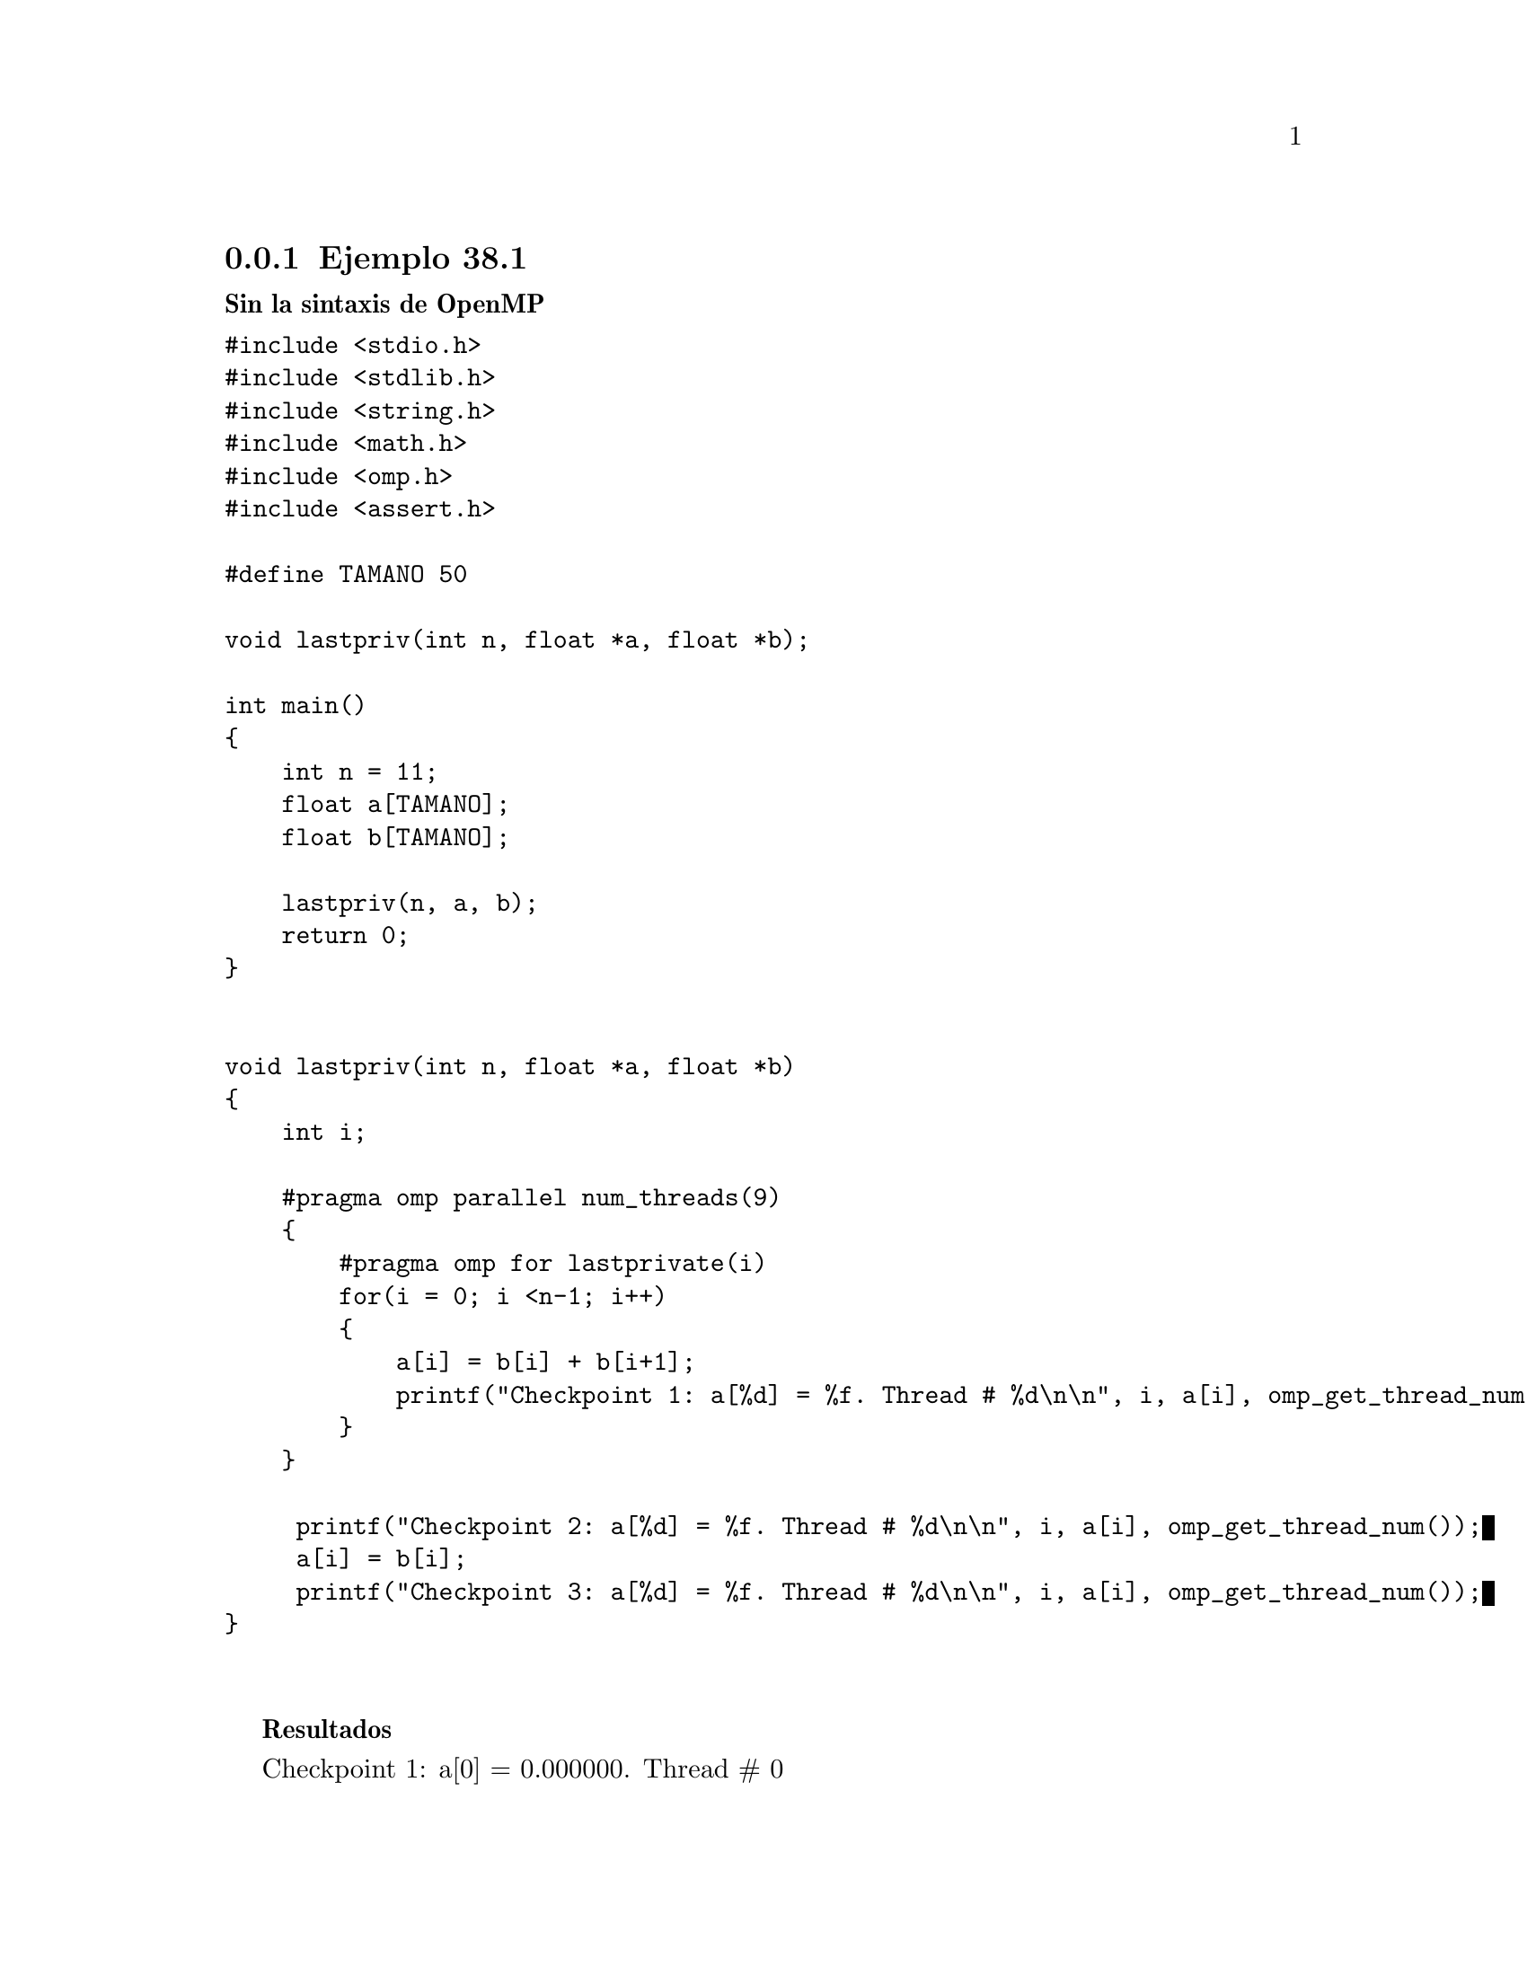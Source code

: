 @node node_subsection_3_3_1
@subsection Ejemplo 38.1

@b{Sin la sintaxis de OpenMP}

@verbatim
#include <stdio.h>
#include <stdlib.h>
#include <string.h>
#include <math.h>
#include <omp.h>
#include <assert.h>

#define TAMANO 50

void lastpriv(int n, float *a, float *b);

int main()
{
    int n = 11;
    float a[TAMANO];
    float b[TAMANO];

    lastpriv(n, a, b);
    return 0;
}


void lastpriv(int n, float *a, float *b)
{
    int i;
    
    #pragma omp parallel num_threads(9)
    {
        #pragma omp for lastprivate(i)
        for(i = 0; i <n-1; i++)
	{
            a[i] = b[i] + b[i+1];
            printf("Checkpoint 1: a[%d] = %f. Thread # %d\n\n", i, a[i], omp_get_thread_num());
	}
    }
    
     printf("Checkpoint 2: a[%d] = %f. Thread # %d\n\n", i, a[i], omp_get_thread_num());
     a[i] = b[i];
     printf("Checkpoint 3: a[%d] = %f. Thread # %d\n\n", i, a[i], omp_get_thread_num());
}


@end verbatim

@b{Resultados}


Checkpoint 1: a[0] = 0.000000. Thread # 0

Checkpoint 1: a[1] = 0.000000. Thread # 0

Checkpoint 1: a[2] = 0.000000. Thread # 0

Checkpoint 1: a[3] = 0.000000. Thread # 0

Checkpoint 1: a[4] = 0.000000. Thread # 0

Checkpoint 1: a[5] = 0.000000. Thread # 0

Checkpoint 1: a[6] = 0.000000. Thread # 0

Checkpoint 1: a[7] = 0.000000. Thread # 0

Checkpoint 1: a[8] = 0.000000. Thread # 0

Checkpoint 1: a[9] = 0.000000. Thread # 0

Checkpoint 2: a[10] = 0.000000. Thread # 0

Checkpoint 3: a[10] = 0.000000. Thread # 0

@b{Paralelizando usando parallel omp omp_threads()}


@verbatim
#include <stdio.h>
#include <stdlib.h>
#include <string.h>
#include <math.h>
#include <omp.h>
#include <assert.h>

#define TAMANO 50

void lastpriv(int n, float *a, float *b);

int main()
{
    int n = 11;
    float a[TAMANO];
    float b[TAMANO];

    lastpriv(n, a, b);
    return 0;
}


void lastpriv(int n, float *a, float *b)
{
    int i;
    
    #pragma omp parallel num_threads(9)
    {
        //#pragma omp for lastprivate(i)
        for(i = 0; i <n-1; i++)
	{
            a[i] = b[i] + b[i+1];
            printf("Checkpoint 1: a[%d] = %f. Thread # %d\n\n", i, a[i], omp_get_thread_num());
	}
    }
    
     printf("Checkpoint 2: a[%d] = %f. Thread # %d\n\n", i, a[i], omp_get_thread_num());
     a[i] = b[i];
     printf("Checkpoint 3: a[%d] = %f. Thread # %d\n\n", i, a[i], omp_get_thread_num());
}


@end verbatim

@b{Resultados}

Checkpoint 1: a[0] = 0.000000. Thread # 4

Checkpoint 1: a[1] = 0.000000. Thread # 4

Checkpoint 1: a[2] = 0.000000. Thread # 4

Checkpoint 1: a[3] = 0.000000. Thread # 4

Checkpoint 1: a[4] = 0.000000. Thread # 4

Checkpoint 1: a[5] = 0.000000. Thread # 4

Checkpoint 1: a[0] = 0.000000. Thread # 8

Checkpoint 1: a[0] = 0.000000. Thread # 7

Checkpoint 1: a[7] = 0.000000. Thread # 8

Checkpoint 1: a[8] = 0.000000. Thread # 8

Checkpoint 1: a[9] = 0.000000. Thread # 8

Checkpoint 1: a[0] = 0.000000. Thread # 2

Checkpoint 1: a[0] = 0.000000. Thread # 3

Checkpoint 1: a[0] = 0.000000. Thread # 6

Checkpoint 1: a[0] = 0.000000. Thread # 5

Checkpoint 1: a[0] = 0.000000. Thread # 1

Checkpoint 1: a[0] = 0.000000. Thread # 0

Checkpoint 1: a[6] = 0.000000. Thread # 4

Checkpoint 2: a[18] = 0.000000. Thread # 0

Checkpoint 3: a[18] = 0.000000. Thread # 0


@b{Paralelizando hasta omp for}


@verbatim
#include <stdio.h>
#include <stdlib.h>
#include <string.h>
#include <math.h>
#include <omp.h>
#include <assert.h>

#define TAMANO 50

void lastpriv(int n, float *a, float *b);

int main()
{
    int n = 11;
    float a[TAMANO];
    float b[TAMANO];

    lastpriv(n, a, b);
    return 0;
}


void lastpriv(int n, float *a, float *b)
{
    int i;
    
    #pragma omp parallel num_threads(9)
    {
        //#pragma omp for lastprivate(i)
        for(i = 0; i <n-1; i++)
	{
            a[i] = b[i] + b[i+1];
            printf("Checkpoint 1: a[%d] = %f. Thread # %d\n\n", i, a[i], omp_get_thread_num());
	}
    }
    
     printf("Checkpoint 2: a[%d] = %f. Thread # %d\n\n", i, a[i], omp_get_thread_num());
     a[i] = b[i];
     printf("Checkpoint 3: a[%d] = %f. Thread # %d\n\n", i, a[i], omp_get_thread_num());
}


@end verbatim

@b{Resultados}

Checkpoint 1: a[2] = 0.000000. Thread # 1

Checkpoint 1: a[0] = 0.000000. Thread # 0

Checkpoint 1: a[1] = 0.000000. Thread # 0

Checkpoint 1: a[8] = 0.000000. Thread # 7

Checkpoint 1: a[6] = 0.000000. Thread # 5

Checkpoint 1: a[5] = 0.000000. Thread # 4

Checkpoint 1: a[7] = 0.000000. Thread # 6

Checkpoint 1: a[9] = 0.000000. Thread # 8

Checkpoint 1: a[4] = 0.000000. Thread # 3

Checkpoint 1: a[3] = 0.000000. Thread # 2

Checkpoint 2: a[0] = 0.000000. Thread # 0

Checkpoint 3: a[0] = 0.000000. Thread # 0

@b{Paralelizando todo}



@verbatim
#include <stdio.h>
#include <stdlib.h>
#include <string.h>
#include <math.h>
#include <omp.h>
#include <assert.h>

#define TAMANO 50

void lastpriv(int n, float *a, float *b);

int main()
{
    int n = 11;
    float a[TAMANO];
    float b[TAMANO];

    lastpriv(n, a, b);
    return 0;
}


void lastpriv(int n, float *a, float *b)
{
    int i;
    
    #pragma omp parallel num_threads(9)
    {
        //#pragma omp for lastprivate(i)
        for(i = 0; i <n-1; i++)
	{
            a[i] = b[i] + b[i+1];
            printf("Checkpoint 1: a[%d] = %f. Thread # %d\n\n", i, a[i], omp_get_thread_num());
	}
    }
    
     printf("Checkpoint 2: a[%d] = %f. Thread # %d\n\n", i, a[i], omp_get_thread_num());
     a[i] = b[i];
     printf("Checkpoint 3: a[%d] = %f. Thread # %d\n\n", i, a[i], omp_get_thread_num());
}


@end verbatim
@b{Resultados}



Checkpoint 1: a[0] = 0.000000. Thread # 0

Checkpoint 1: a[1] = 0.000000. Thread # 0

Checkpoint 1: a[6] = 0.000000. Thread # 5

Checkpoint 1: a[4] = 0.000000. Thread # 3

Checkpoint 1: a[2] = 0.000000. Thread # 1

Checkpoint 1: a[7] = 0.000000. Thread # 6

Checkpoint 1: a[9] = 0.000000. Thread # 8

Checkpoint 1: a[8] = 0.000000. Thread # 7

Checkpoint 1: a[3] = 0.000000. Thread # 2

Checkpoint 1: a[5] = 0.000000. Thread # 4

Checkpoint 2: a[10] = 0.000000. Thread # 0

Checkpoint 3: a[10] = 0.000000. Thread # 0



